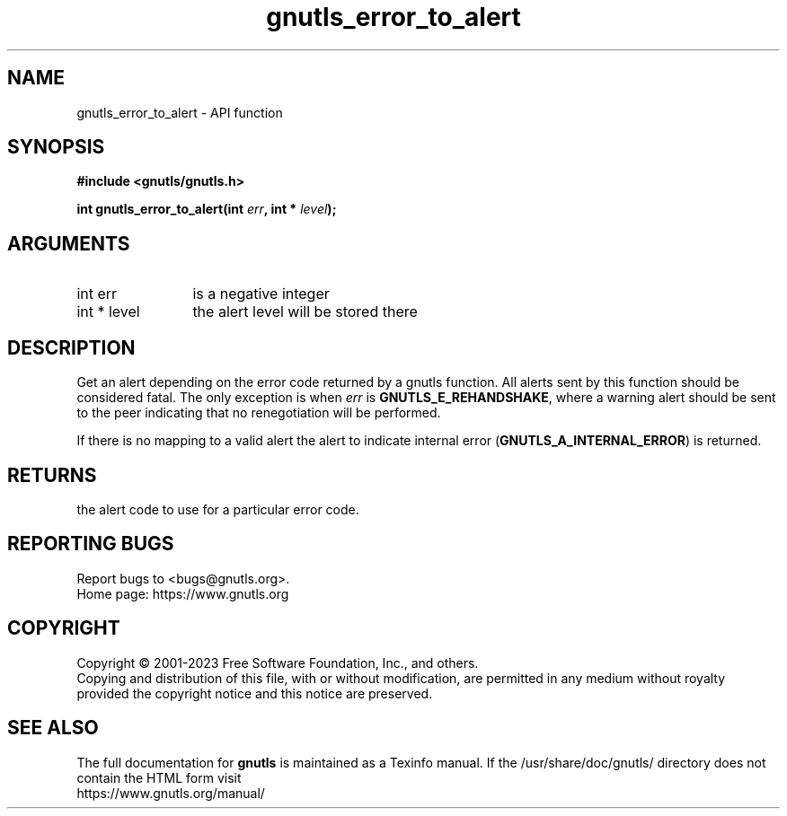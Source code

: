 .\" DO NOT MODIFY THIS FILE!  It was generated by gdoc.
.TH "gnutls_error_to_alert" 3 "3.8.1" "gnutls" "gnutls"
.SH NAME
gnutls_error_to_alert \- API function
.SH SYNOPSIS
.B #include <gnutls/gnutls.h>
.sp
.BI "int gnutls_error_to_alert(int " err ", int * " level ");"
.SH ARGUMENTS
.IP "int err" 12
is a negative integer
.IP "int * level" 12
the alert level will be stored there
.SH "DESCRIPTION"
Get an alert depending on the error code returned by a gnutls
function.  All alerts sent by this function should be considered
fatal.  The only exception is when  \fIerr\fP is \fBGNUTLS_E_REHANDSHAKE\fP,
where a warning alert should be sent to the peer indicating that no
renegotiation will be performed.

If there is no mapping to a valid alert the alert to indicate
internal error (\fBGNUTLS_A_INTERNAL_ERROR\fP) is returned.
.SH "RETURNS"
the alert code to use for a particular error code.
.SH "REPORTING BUGS"
Report bugs to <bugs@gnutls.org>.
.br
Home page: https://www.gnutls.org

.SH COPYRIGHT
Copyright \(co 2001-2023 Free Software Foundation, Inc., and others.
.br
Copying and distribution of this file, with or without modification,
are permitted in any medium without royalty provided the copyright
notice and this notice are preserved.
.SH "SEE ALSO"
The full documentation for
.B gnutls
is maintained as a Texinfo manual.
If the /usr/share/doc/gnutls/
directory does not contain the HTML form visit
.B
.IP https://www.gnutls.org/manual/
.PP
